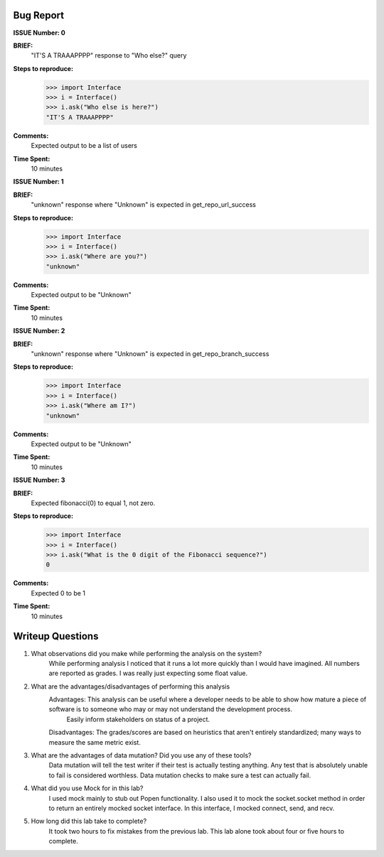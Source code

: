 Bug Report
----------

**ISSUE Number: 0**

**BRIEF:**
    "IT'S A TRAAAPPPP" response to "Who else?" query

**Steps to reproduce:**
    >>> import Interface
    >>> i = Interface()
    >>> i.ask("Who else is here?")
    "IT'S A TRAAAPPPP"

**Comments:**
    Expected output to be a list of users

**Time Spent:**
    10 minutes


**ISSUE Number: 1**

**BRIEF:**
    "unknown" response where "Unknown" is expected in get_repo_url_success

**Steps to reproduce:**
    >>> import Interface
    >>> i = Interface()
    >>> i.ask("Where are you?")
    "unknown"

**Comments:**
    Expected output to be "Unknown"

**Time Spent:**
    10 minutes


**ISSUE Number: 2**

**BRIEF:**
    "unknown" response where "Unknown" is expected in get_repo_branch_success

**Steps to reproduce:**
    >>> import Interface
    >>> i = Interface()
    >>> i.ask("Where am I?")
    "unknown"

**Comments:**
    Expected output to be "Unknown"

**Time Spent:**
    10 minutes


**ISSUE Number: 3**

**BRIEF:**
    Expected fibonacci(0) to equal 1, not zero.

**Steps to reproduce:**
    >>> import Interface
    >>> i = Interface()
    >>> i.ask("What is the 0 digit of the Fibonacci sequence?")
    0

**Comments:**
    Expected 0 to be 1

**Time Spent:**
    10 minutes

Writeup Questions
-----------------

#. What observations did you make while performing the analysis on the system?
    While performing analysis I noticed that it runs a lot more quickly than I would have imagined. All numbers are reported as grades. I was really just expecting some float value.

#. What are the advantages/disadvantages of performing this analysis
    Advantages:     This analysis can be useful where a developer needs to be able to show how mature a piece of software is to someone who may or may not understand the development process.
                    Easily inform stakeholders on status of a project.

    Disadvantages:  The grades/scores are based on heuristics that aren't entirely standardized; many ways to measure the same metric exist.


#. What are the advantages of data mutation? Did you use any of these tools?
    Data mutation will tell the test writer if their test is actually testing anything. Any test that is absolutely unable to fail is considered worthless. Data mutation checks to make sure a test can actually fail.

#. What did you use Mock for in this lab?
    I used mock mainly to stub out Popen functionality. I also used it to mock the socket.socket method in order to return an entirely mocked socket interface.
    In this interface, I mocked connect, send, and recv.

#. How long did this lab take to complete?
    It took two hours to fix mistakes from the previous lab. This lab alone took about four or five hours to complete.